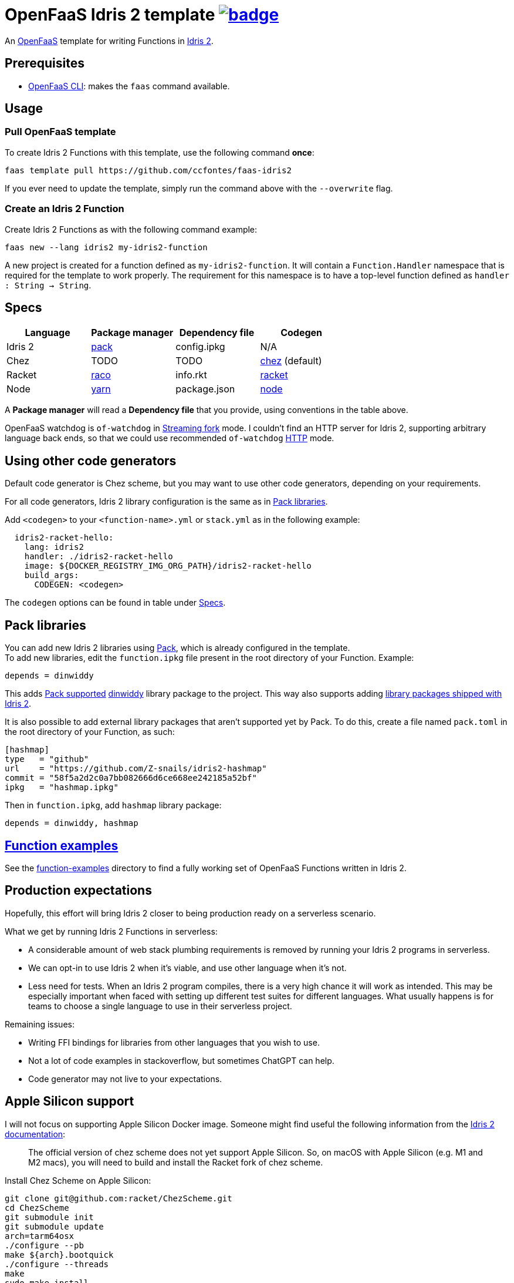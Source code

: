 :url-proj: https://github.com/ccfontes/faas-idris2
:img-ci-tests-status: {url-proj}/actions/workflows/faas_fn_build_invoke.yml/badge.svg
:url-ci-tests-status: "{url-proj}/actions"

= OpenFaaS Idris 2 template image:{img-ci-tests-status}[link={url-ci-tests-status}] =

An https://github.com/openfaas[OpenFaaS] template for writing Functions in https://www.idris-lang.org[Idris 2].

== Prerequisites ==

* https://docs.openfaas.com/cli/install/[OpenFaaS CLI]: makes the `faas` command available.

== Usage ==

=== Pull OpenFaaS template ===

To create Idris 2 Functions with this template, use the following command *once*:
[source, bash]
----
faas template pull https://github.com/ccfontes/faas-idris2
----
If you ever need to update the template, simply run the command above with the `--overwrite` flag.

=== Create an Idris 2 Function ===

Create Idris 2 Functions as with the following command example:
[source, bash]
----
faas new --lang idris2 my-idris2-function
----
A new project is created for a function defined as `my-idris2-function`. It will contain a `Function.Handler` namespace that is required for the template to work properly. The requirement for this namespace is to have a top-level function defined as `handler : String -> String`.

== Specs ==

[%header,format=csv]
|===
Language, Package manager, Dependency file, Codegen
Idris 2, https://github.com/stefan-hoeck/idris2-pack[pack], config.ipkg, N/A

Chez, TODO, TODO, https://idris2.readthedocs.io/en/latest/backends/chez.html[chez] (default)

Racket, https://docs.racket-lang.org/raco/[raco], info.rkt, https://idris2.readthedocs.io/en/latest/backends/racket.html[racket]

Node, https://yarnpkg.com/[yarn], package.json, https://idris2.readthedocs.io/en/latest/backends/javascript.html[node]
|===

A **Package manager** will read a **Dependency file** that you provide, using conventions in the table above.

OpenFaaS watchdog is `of-watchdog` in https://github.com/openfaas/of-watchdog#3-streaming-fork-modestreaming---default[Streaming fork] mode. I couldn't find an HTTP server for Idris 2, supporting arbitrary language back ends, so that we could use recommended `of-watchdog` https://github.com/openfaas/of-watchdog#1-http-modehttp[HTTP] mode.

== Using other code generators ==

Default code generator is Chez scheme, but you may want to use other code generators, depending on your requirements.

For all code generators, Idris 2 library configuration is the same as in <<fn-libs>>.

Add `<codegen>` to your `<function-name>.yml` or `stack.yml` as in the following example:
[source]
----
  idris2-racket-hello:
    lang: idris2
    handler: ./idris2-racket-hello
    image: ${DOCKER_REGISTRY_IMG_ORG_PATH}/idris2-racket-hello
    build_args:
      CODEGEN: <codegen>
----
The `codegen` options can be found in table under <<Specs>>.

== Pack libraries [[fn-libs]] ==

You can add new Idris 2 libraries using https://github.com/stefan-hoeck/idris2-pack[Pack], which is already configured in the template. +
To add new libraries, edit the `function.ipkg` file present in the root directory of your Function. Example:

[source]
----
depends = dinwiddy
----
This adds https://github.com/stefan-hoeck/idris2-pack-db[Pack supported] https://github.com/Bobbbay/dinwiddy[dinwiddy] library package to the project. This way also supports adding https://idris2.readthedocs.io/en/latest/reference/packages.html[library packages shipped with Idris 2].

It is also possible to add external library packages that aren't supported yet by Pack. To do this, create a file named `pack.toml` in the root directory of your Function, as such:

[source]
----
[hashmap]
type   = "github"
url    = "https://github.com/Z-snails/idris2-hashmap"
commit = "58f5a2d2c0a7bb082666d6ce668ee242185a52bf"
ipkg   = "hashmap.ipkg"
----
Then in `function.ipkg`, add `hashmap` library package:
[source]
----
depends = dinwiddy, hashmap
----

== link:function-examples[Function examples] ==

See the link:function-examples[function-examples] directory to find a fully working set of OpenFaaS Functions written in Idris 2.

== Production expectations ==

Hopefully, this effort will bring Idris 2 closer to being production ready on a serverless scenario.

What we get by running Idris 2 Functions in serverless:

* A considerable amount of web stack plumbing requirements is removed by running your Idris 2 programs in serverless.
* We can opt-in to use Idris 2 when it's viable, and use other language when it's not.
* Less need for tests. When an Idris 2 program compiles, there is a very high chance it will work as intended. This may be especially important when faced with setting up different test suites for different languages. What usually happens is for teams to choose a single language to use in their serverless project.

Remaining issues:

* Writing FFI bindings for libraries from other languages that you wish to use.
* Not a lot of code examples in stackoverflow, but sometimes ChatGPT can help.
* Code generator may not live to your expectations.

== Apple Silicon support ==

I will not focus on supporting Apple Silicon Docker image. Someone might find useful the following information from the https://github.com/idris-lang/Idris2/blob/main/INSTALL.md#installing-chez-scheme-on-apple-silicon[Idris 2 documentation]:

> The official version of chez scheme does not yet support Apple Silicon. So, on macOS with Apple Silicon (e.g. M1 and M2 macs), you will need to build and install the Racket fork of chez scheme.

Install Chez Scheme on Apple Silicon:
```
git clone git@github.com:racket/ChezScheme.git
cd ChezScheme
git submodule init
git submodule update
arch=tarm64osx
./configure --pb
make ${arch}.bootquick
./configure --threads
make
sudo make install
```

== Tests ==

Tests run in CI with Github Actions. Some commands link:.github/workflows/faas_fn_build_invoke.yml[can be found in a Github Actions workflow] to help you with testing your changes before pushing them to a topic branch.

== Contributing ==

Contributions are welcome! If you find a bug or have an idea for a new feature, please open an issue or submit a pull request.

== link:LICENSE[License] ==

Copyright (c) 2023 Carlos da Cunha Fontes

The MIT License
